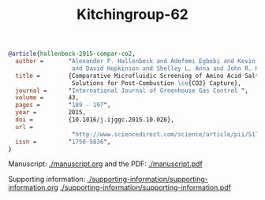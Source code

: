 #+Title: Kitchingroup-62

#+BEGIN_SRC bibtex
@article{hallenbeck-2015-compar-co2,
  author =       "Alexander P. Hallenbeck and Adefemi Egbebi and Kevin P. Resnik
                  and David Hopkinson and Shelley L. Anna and John R. Kitchin",
  title =        {Comparative Microfluidic Screening of Amino Acid Salt
                  Solutions for Post-Combustion \ce{CO2} Capture},
  journal =      "International Journal of Greenhouse Gas Control ",
  volume =       43,
  pages =        "189 - 197",
  year =         2015,
  doi =          {10.1016/j.ijggc.2015.10.026},
  url =
                  "http://www.sciencedirect.com/science/article/pii/S1750583615301134",
  issn =         "1750-5836",
}
#+END_SRC

Manuscript: [[./manuscript.org]] and the PDF: [[./manuscript.pdf]]

Supporting information: [[./supporting-information/supporting-information.org]]
 [[./supporting-information/supporting-information.pdf]]
